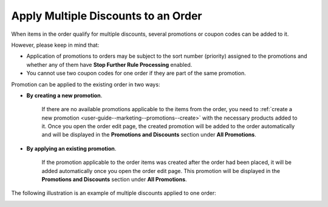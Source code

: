 .. _user-guide--sales--orders--promotions--apply-multiple-discounts:

Apply Multiple Discounts to an Order
~~~~~~~~~~~~~~~~~~~~~~~~~~~~~~~~~~~~

.. begin_apply_multiple_discounts

When items in the order qualify for multiple discounts, several promotions or coupon codes can be added to it.

However, please keep in mind that:

* Application of promotions to orders may be subject to the sort number (priority) assigned to the promotions and whether any of them have **Stop Further Rule Processing** enabled.
* You cannot use two coupon codes for one order if they are part of the same promotion.

Promotion can be applied to the existing order in two ways:

* **By creating a new promotion**.

   If there are no available promotions applicable to the items from the order, you need to :ref:`create a new promotion <user-guide--marketing--promotions--create>` with the necessary products added to it. Once you open the order edit page, the created promotion will be added to the order automatically and will be displayed in the **Promotions and Discounts** section under **All Promotions**.

* **By applying an existing promotion**.

   If the promotion applicable to the order items was created after the order had been placed, it will be added automatically once you open the order edit page. This promotion will be displayed in the **Promotions and Discounts** section under **All Promotions**.

The following illustration is an example of multiple discounts applied to one order:

.. image:: /user_guide/img/marketing/promotions/MultiplePromotionsAppliedtoOrder.png

.. finish_apply_multiple_discounts